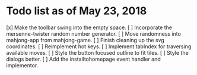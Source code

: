* Todo list as of May 23, 2018
[x] Make the toolbar swing into the empty space.
[ ] Incorporate the mersenne-twister random number generator.
[ ] Move randomness into mahjong-app from mahjong-game.
[ ] Finish cleaning up the svg coordinates.
[ ] Reimplement hot keys.
[ ] Implement tabIndex for traversing available moves.
[ ] Style the button focused outline to fit tiles.
[ ] Style the dialogs better.
[ ] Add the installtohomepage event handler and implementor.

